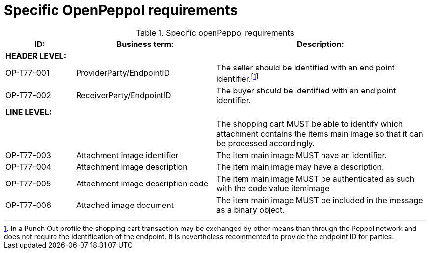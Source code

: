 [[specific-openpeppol-requirements]]
= Specific OpenPeppol requirements

[cols="1,2,3",options="header"]
.Specific openPeppol requirements
|====
|ID:
|Business term:
|Description:

3+s|HEADER LEVEL:

|OP-T77-001
|ProviderParty/EndpointID
|The seller should be identified with an end point identifier.footnote:[In a Punch Out profile the shopping cart transaction may be exchanged by other means than through the Peppol network and does not require the identification of the endpoint.
It is nevertheless recommented to provide the endpoint ID for parties.]

|OP-T77-002
|ReceiverParty/EndpointID
|The buyer should be identified with an end point identifier.

3+s|LINE LEVEL:
|
|
|The shopping cart MUST be able to identify which attachment contains the items main image so that it can be processed accordingly.

|OP-T77-003
|Attachment image identifier
|The item main image MUST have an identifier.

|OP-T77-004
|Attachment image description
|The item main image may have a description.

|OP-T77-005
|Attachment image description code
|The item main image MUST be authenticated as such with the code value itemimage

|OP-T77-006
|Attached image document
|The item main image MUST be included in the message as a binary object.
|====
